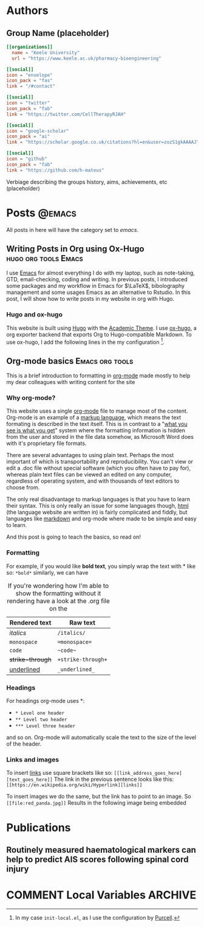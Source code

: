 #+CREATOR: Emacs 26.3 (Org mode 9.1.9 + ox-hugo)
#+HUGO_BASE_DIR: ../
#+hugo_weight: auto

* Authors
** Group Name (placeholder)
:PROPERTIES:
:EXPORT_HUGO_SECTION: authors/group
:EXPORT_FILE_NAME: index
:EXPORT_HUGO_CUSTOM_FRONT_MATTER: :superuser false :role "Solve OA? (placeholder)" :user_groups '(Researchers Visitors)
:END:

#+begin_src toml :front_matter_extra t
[[organizations]]
  name = "Keele University"
  url = "https://www.keele.ac.uk/pharmacy-bioengineering"

[[social]]
icon = "envelope"
icon_pack = "fas"
link = "/#contact"

[[social]]
icon = "twitter"
icon_pack = "fab"
link = "https://twitter.com/CellTherapyRJAH"

[[social]]
icon = "google-scholar"
icon_pack = "ai"
link = "https://scholar.google.co.uk/citations?hl=en&user=zozS1gkAAAAJ"

[[social]]
icon = "github"
icon_pack = "fab"
link = "https://github.com/h-mateus"
#+end_src

Verbiage describing the groups history, aims, achievements, etc (placeholder)

* Posts :@emacs:
All posts in here will have the category set to /emacs/.
** Writing Posts in Org using Ox-Hugo                                      :hugo:org:tools:Emacs:
:PROPERTIES:
:EXPORT_HUGO_SECTION: post
:EXPORT_FILE_NAME: test
:EXPORT_DATE: 2019-10-13
:EXPORT_HUGO_CUSTOM_FRONT_MATTER: :summary Writing hugo post in Emacs org.
:END:

I use  [[https://www.gnu.org/software/emacs/emacs.html][Emacs]] for almost everything I do with my laptop, such as note-taking, GTD, email-checking, coding
and writing. In previous posts, I introduced some packages and my workflow in Emacs for $\LaTeX$,
bibolography management and some usages Emacs as an alternative to Rstudio. In this post,
I will show how to write posts in my website in org with Hugo.

*** Hugo and ox-hugo
This website is built using [[https://gohugo.io/][Hugo]] with the [[https://themes.gohugo.io/academic/][Academic Theme]]. I use [[https://ox-hugo.scripter.co/][ox-hugo]], a org exporter backend that exports Org to Hugo-compatible Markdown. To use ox-hugo,
I add the following lines in the my configuration [fn:: In my case =init-local.el=, as I use the configuration by [[https://github.com/purcell/emacs.d][Purcell]].].

** Org-mode basics :Emacs:org:tools:
:PROPERTIES:
:EXPORT_HUGO_SECTION: post/org_mode_basics_2020-12-03
:EXPORT_FILE_NAME: index
:EXPORT_DATE: 2020-12-03
:EXPORT_HUGO_CUSTOM_FRONT_MATTER: :summary Brief introduction to org-mode formatting
:END:

This is a brief introduction to formatting in [[https://orgmode.org/][org-mode]] made mostly to help my dear colleagues with writing content for the site

*** Why org-mode?
This website uses a single [[https://orgmode.org/][org-mode]] file to manage most of the content.
Org-mode is an example of a [[https://en.wikipedia.org/wiki/Markup_language][markup language]], which means the text formating is described in the text itself.
This is in contrast to a "[[https://en.wikipedia.org/wiki/WYSIWYG][what you see is what you get]]" system where the formatting information is hidden from the user and stored in the file data somehow, as Microsoft Word does with it's proprietary file formats.

There are several advantages to using plain text.
Perhaps the most important of which is transportability and reproducibility.
You can't view or edit a .doc file without special software (which you often have to pay for), whereas plain text files can be viewed an edited on any computer, regardless of operating system, and with thousands of text editors to choose from.

The only real disadvantage to markup languages is that you have to learn their syntax.
This is only really an issue for some languages though, [[https://en.wikipedia.org/wiki/HTML#:~:text=Hypertext%20Markup%20Language%20(HTML)%20is,scripting%20languages%20such%20as%20JavaScript.][html]] (the language website are written in) is fairly complicated and fiddly, but languages like [[https://en.wikipedia.org/wiki/Markdown#:~:text=Markdown%20is%20a%20lightweight%20markup,Markdown][markdown]] and org-mode where made to be simple and easy to learn.

And this post is going to teach the basics, so read on!

*** Formatting
For example, if you would like *bold text*, you simply wrap the text with * like so: =*bold*=
similarly, we can have

#+CAPTION: If you're wondering how I'm able to show the formatting without it rendering have a look at the .org file on the 
| Rendered text    | Raw text           |
|------------------+--------------------|
| /italics/        | =/italics/=        |
| =monospace=      | ==monospace==      |
| ~code~           | =~code~=           |
| +strike-through+ | =+strike-through+= |
| _underlined_     | =_underlined_=     |

*** Headings
For headings org-mode uses *:
- =* Level one header=
- =** Level two header=
- =*** Level three header=

and so on. Org-mode will automatically scale the text to the size of the level of the header.

*** Links and images
To insert [[https://en.wikipedia.org/wiki/Hyperlink][links]] use square brackets like so: =[[link_address_goes_here][text_goes_here]]=
The link in the previous sentence looks like this:
=[[https://en.wikipedia.org/wiki/Hyperlink][links]]=

To insert images we do the same, but the link has to point to an image.
So =[[file:red_panda.jpg]]=
Results in the following image being embedded
[[file:red_panda.jpg]]

* Publications
** Routinely measured haematological markers can help to predict AIS scores following spinal cord injury
:PROPERTIES:
:EXPORT_HUGO_SECTION: publication/sci_routine_modelling_2020-12-02
:EXPORT_FILE_NAME: index
:EXPORT_DATE: 2020-12-02
:EXPORT_AUTHOR: Gabriel Mateus Bernardo Harrington, Paul Cool, Charlotte Hulme, Aheed Osman, Joy Chowdhury, Naveen Kumar, Srinivasa Budithi, Karina Wright
:EXPORT_HUGO_CUSTOM_FRONT_MATTER: :doi "10.1089/neu.2020.7144"
:END:

* COMMENT Local Variables :ARCHIVE:
# Local Variables:
# eval: (org-hugo-auto-export-mode)
# End:
